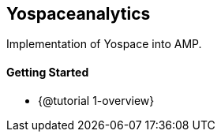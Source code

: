 == Yospaceanalytics

Implementation of Yospace into AMP.

==== Getting Started

* {@tutorial 1-overview}

